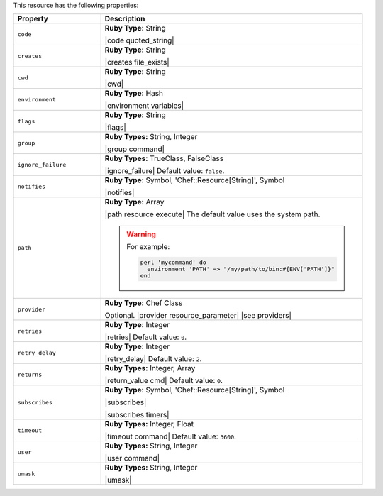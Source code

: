 .. The contents of this file are included in multiple topics.
.. This file should not be changed in a way that hinders its ability to appear in multiple documentation sets.

This resource has the following properties:

.. list-table::
   :widths: 150 450
   :header-rows: 1

   * - Property
     - Description
   * - ``code``
     - **Ruby Type:** String

       |code quoted_string|
   * - ``creates``
     - **Ruby Type:** String

       |creates file_exists|
   * - ``cwd``
     - **Ruby Type:** String

       |cwd|
   * - ``environment``
     - **Ruby Type:** Hash

       |environment variables|
   * - ``flags``
     - **Ruby Type:** String

       |flags|
   * - ``group``
     - **Ruby Types:** String, Integer

       |group command|
   * - ``ignore_failure``
     - **Ruby Types:** TrueClass, FalseClass

       |ignore_failure| Default value: ``false``.
   * - ``notifies``
     - **Ruby Type:** Symbol, 'Chef::Resource[String]', Symbol

       |notifies|

       .. include:: ../../includes_resources_common/includes_resources_common_notifications_syntax_notifies.rst

       .. include:: ../../includes_resources_common/includes_resources_common_notifications_timers.rst
   * - ``path``
     - **Ruby Type:** Array

       |path resource execute| The default value uses the system path.

       .. warning:: .. include:: ../../includes_resources_common/includes_resources_common_resource_execute_attribute_path.rst

          For example:

          .. code-block:: ruby

             perl 'mycommand' do
               environment 'PATH' => "/my/path/to/bin:#{ENV['PATH']}"
             end

   * - ``provider``
     - **Ruby Type:** Chef Class

       Optional. |provider resource_parameter| |see providers|
   * - ``retries``
     - **Ruby Type:** Integer

       |retries| Default value: ``0``.
   * - ``retry_delay``
     - **Ruby Type:** Integer

       |retry_delay| Default value: ``2``.
   * - ``returns``
     - **Ruby Types:** Integer, Array

       |return_value cmd| Default value: ``0``.
   * - ``subscribes``
     - **Ruby Type:** Symbol, 'Chef::Resource[String]', Symbol

       |subscribes|

       .. include:: ../../includes_resources_common/includes_resources_common_notifications_syntax_subscribes.rst

       |subscribes timers|
   * - ``timeout``
     - **Ruby Types:** Integer, Float

       |timeout command| Default value: ``3600``.
   * - ``user``
     - **Ruby Types:** String, Integer

       |user command|
   * - ``umask``
     - **Ruby Types:** String, Integer

       |umask|
